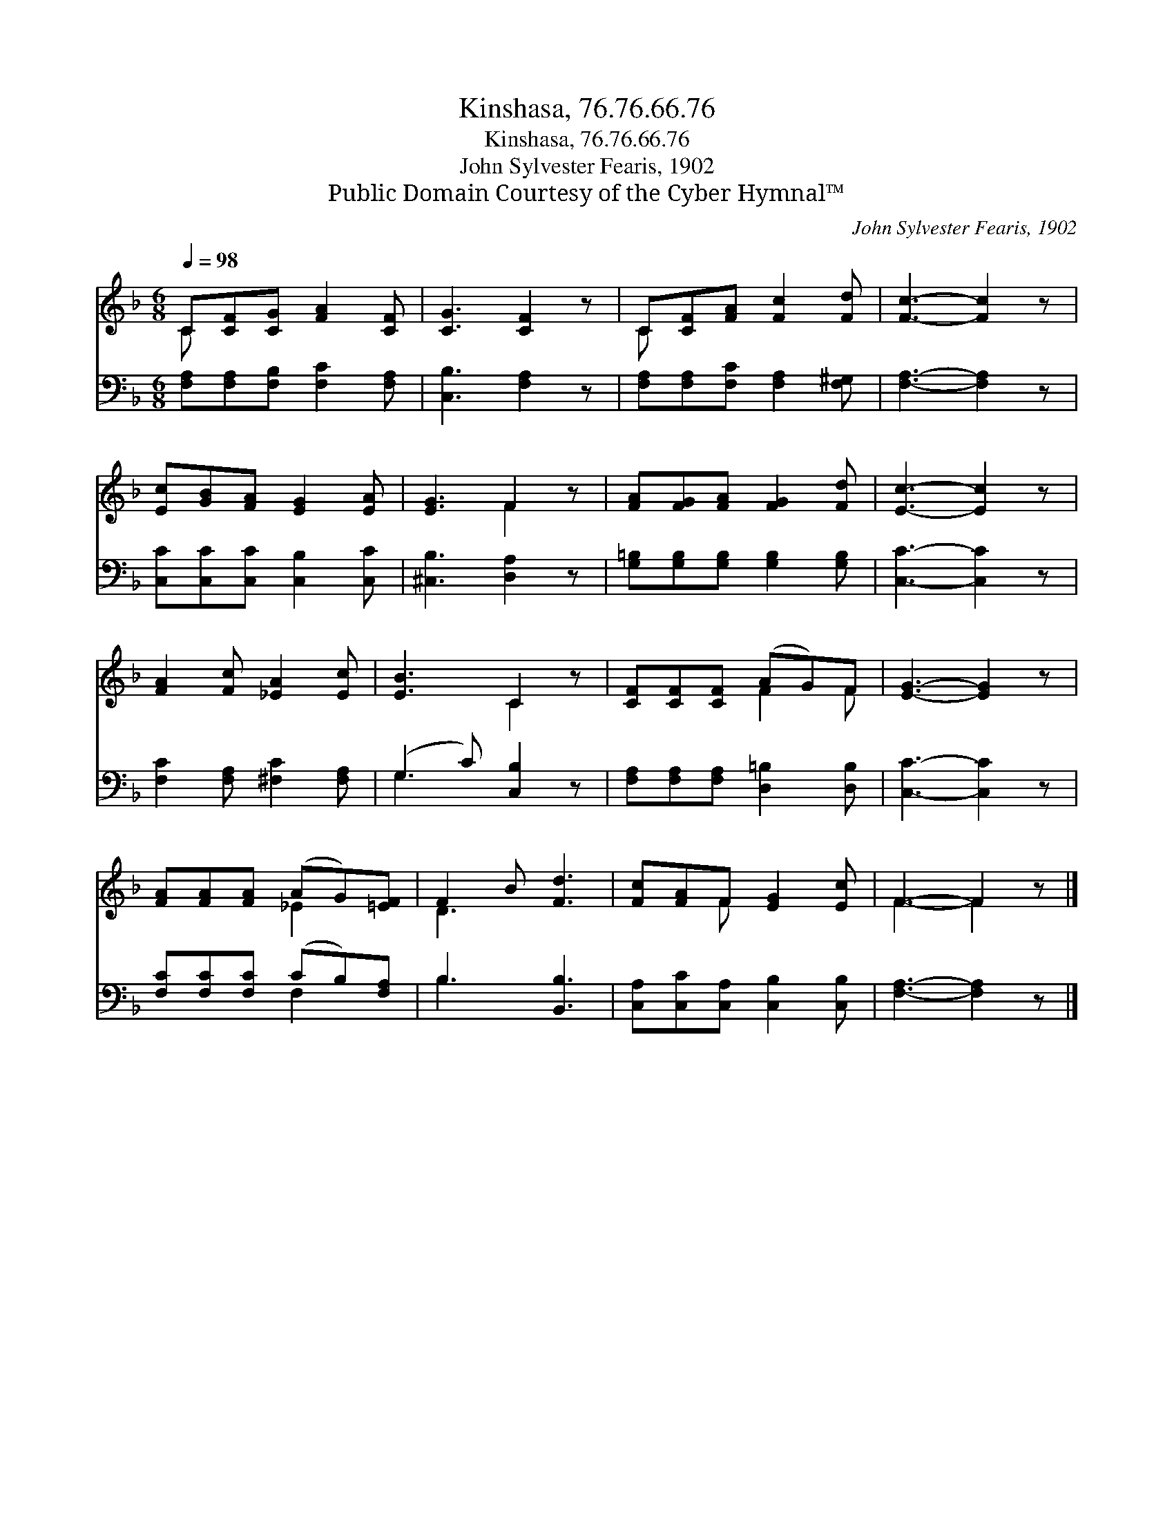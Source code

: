 X:1
T:Kinshasa, 76.76.66.76
T:Kinshasa, 76.76.66.76
T:John Sylvester Fearis, 1902
T:Public Domain Courtesy of the Cyber Hymnal™
C:John Sylvester Fearis, 1902
Z:Public Domain
Z:Courtesy of the Cyber Hymnal™
%%score ( 1 2 ) ( 3 4 )
L:1/8
Q:1/4=98
M:6/8
K:F
V:1 treble 
V:2 treble 
V:3 bass 
V:4 bass 
V:1
 C[CF][CG] [FA]2 [CF] | [CG]3 [CF]2 z | C[CF][FA] [Fc]2 [Fd] | [Fc]3- [Fc]2 z | %4
 [Ec][GB][FA] [EG]2 [EA] | [EG]3 F2 z | [FA][FG][FA] [FG]2 [Fd] | [Ec]3- [Ec]2 z | %8
 [FA]2 [Fc] [_EA]2 [Ec] | [EB]3 C2 z | [CF][CF][CF] (AG)F | [EG]3- [EG]2 z | %12
 [FA][FA][FA] (AG)[=EF] | F2 B [Fd]3 | [Fc][FA]F [EG]2 [Ec] | F3- F2 z |] %16
V:2
 C x5 | x6 | C x5 | x6 | x6 | x3 F2 x | x6 | x6 | x6 | x3 C2 x | x3 F2 F | x6 | x3 _E2 x | D3 x3 | %14
 x2 F x3 | F3- F2 x |] %16
V:3
 [F,A,][F,A,][F,B,] [F,C]2 [F,A,] | [C,B,]3 [F,A,]2 z | [F,A,][F,A,][F,C] [F,A,]2 [F,^G,] | %3
 [F,A,]3- [F,A,]2 z | [C,C][C,C][C,C] [C,B,]2 [C,C] | [^C,B,]3 [D,A,]2 z | %6
 [G,=B,][G,B,][G,B,] [G,B,]2 [G,B,] | [C,C]3- [C,C]2 z | [F,C]2 [F,A,] [^F,C]2 [F,A,] | %9
 (G,2 C) [C,B,]2 z | [F,A,][F,A,][F,A,] [D,=B,]2 [D,B,] | [C,C]3- [C,C]2 z | %12
 [F,C][F,C][F,C] (CB,)[F,A,] | B,3 [B,,B,]3 | [C,A,][C,C][C,A,] [C,B,]2 [C,B,] | %15
 [F,A,]3- [F,A,]2 z |] %16
V:4
 x6 | x6 | x6 | x6 | x6 | x6 | x6 | x6 | x6 | G,3 x3 | x6 | x6 | x3 F,2 x | B,3 x3 | x6 | x6 |] %16

